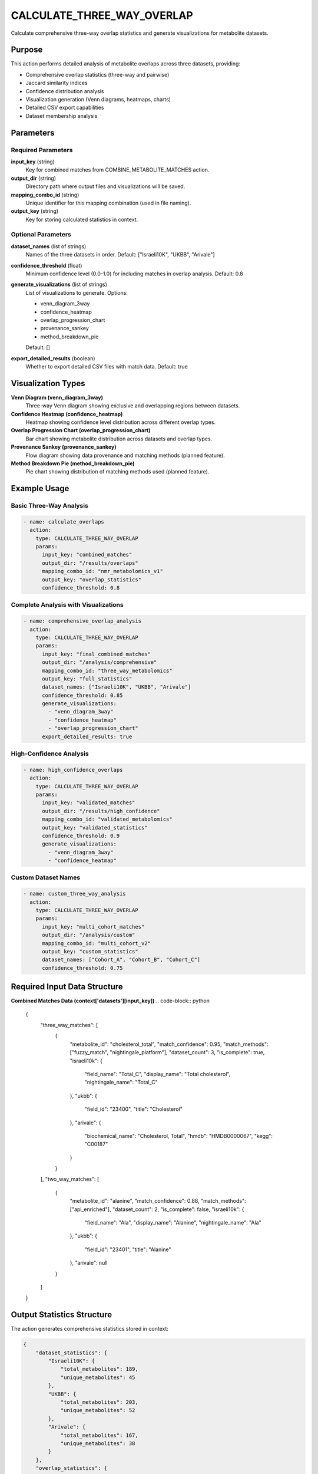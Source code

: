 CALCULATE_THREE_WAY_OVERLAP
===========================

Calculate comprehensive three-way overlap statistics and generate visualizations for metabolite datasets.

Purpose
-------

This action performs detailed analysis of metabolite overlaps across three datasets, providing:

* Comprehensive overlap statistics (three-way and pairwise)
* Jaccard similarity indices
* Confidence distribution analysis
* Visualization generation (Venn diagrams, heatmaps, charts)
* Detailed CSV export capabilities
* Dataset membership analysis

Parameters
----------

Required Parameters
~~~~~~~~~~~~~~~~~~~

**input_key** (string)
  Key for combined matches from COMBINE_METABOLITE_MATCHES action.

**output_dir** (string)
  Directory path where output files and visualizations will be saved.

**mapping_combo_id** (string)
  Unique identifier for this mapping combination (used in file naming).

**output_key** (string)
  Key for storing calculated statistics in context.

Optional Parameters
~~~~~~~~~~~~~~~~~~~

**dataset_names** (list of strings)
  Names of the three datasets in order.
  Default: ["Israeli10K", "UKBB", "Arivale"]

**confidence_threshold** (float)
  Minimum confidence level (0.0-1.0) for including matches in overlap analysis.
  Default: 0.8

**generate_visualizations** (list of strings)
  List of visualizations to generate. Options:
  
  * venn_diagram_3way
  * confidence_heatmap
  * overlap_progression_chart
  * provenance_sankey
  * method_breakdown_pie
  
  Default: []

**export_detailed_results** (boolean)
  Whether to export detailed CSV files with match data.
  Default: true

Visualization Types
-------------------

**Venn Diagram (venn_diagram_3way)**
  Three-way Venn diagram showing exclusive and overlapping regions between datasets.

**Confidence Heatmap (confidence_heatmap)**
  Heatmap showing confidence level distribution across different overlap types.

**Overlap Progression Chart (overlap_progression_chart)**
  Bar chart showing metabolite distribution across datasets and overlap types.

**Provenance Sankey (provenance_sankey)**
  Flow diagram showing data provenance and matching methods (planned feature).

**Method Breakdown Pie (method_breakdown_pie)**
  Pie chart showing distribution of matching methods used (planned feature).

Example Usage
-------------

Basic Three-Way Analysis
~~~~~~~~~~~~~~~~~~~~~~~~

.. code-block:: yaml

    - name: calculate_overlaps
      action:
        type: CALCULATE_THREE_WAY_OVERLAP
        params:
          input_key: "combined_matches"
          output_dir: "/results/overlaps"
          mapping_combo_id: "nmr_metabolomics_v1"
          output_key: "overlap_statistics"
          confidence_threshold: 0.8

Complete Analysis with Visualizations
~~~~~~~~~~~~~~~~~~~~~~~~~~~~~~~~~~~~~

.. code-block:: yaml

    - name: comprehensive_overlap_analysis
      action:
        type: CALCULATE_THREE_WAY_OVERLAP
        params:
          input_key: "final_combined_matches"
          output_dir: "/analysis/comprehensive"
          mapping_combo_id: "three_way_metabolomics"
          output_key: "full_statistics"
          dataset_names: ["Israeli10K", "UKBB", "Arivale"]
          confidence_threshold: 0.85
          generate_visualizations:
            - "venn_diagram_3way"
            - "confidence_heatmap"
            - "overlap_progression_chart"
          export_detailed_results: true

High-Confidence Analysis
~~~~~~~~~~~~~~~~~~~~~~~~

.. code-block:: yaml

    - name: high_confidence_overlaps
      action:
        type: CALCULATE_THREE_WAY_OVERLAP
        params:
          input_key: "validated_matches"
          output_dir: "/results/high_confidence"
          mapping_combo_id: "validated_metabolomics"
          output_key: "validated_statistics"
          confidence_threshold: 0.9
          generate_visualizations:
            - "venn_diagram_3way"
            - "confidence_heatmap"

Custom Dataset Names
~~~~~~~~~~~~~~~~~~~~

.. code-block:: yaml

    - name: custom_three_way_analysis
      action:
        type: CALCULATE_THREE_WAY_OVERLAP
        params:
          input_key: "multi_cohort_matches"
          output_dir: "/analysis/custom"
          mapping_combo_id: "multi_cohort_v2"
          output_key: "custom_statistics"
          dataset_names: ["Cohort_A", "Cohort_B", "Cohort_C"]
          confidence_threshold: 0.75

Required Input Data Structure
-----------------------------

**Combined Matches Data (context['datasets'][input_key])**
.. code-block:: python

    {
        "three_way_matches": [
            {
                "metabolite_id": "cholesterol_total",
                "match_confidence": 0.95,
                "match_methods": ["fuzzy_match", "nightingale_platform"],
                "dataset_count": 3,
                "is_complete": true,
                "israeli10k": {
                    "field_name": "Total_C",
                    "display_name": "Total cholesterol",
                    "nightingale_name": "Total_C"
                },
                "ukbb": {
                    "field_id": "23400",
                    "title": "Cholesterol"
                },
                "arivale": {
                    "biochemical_name": "Cholesterol, Total",
                    "hmdb": "HMDB0000067",
                    "kegg": "C00187"
                }
            }
        ],
        "two_way_matches": [
            {
                "metabolite_id": "alanine",
                "match_confidence": 0.88,
                "match_methods": ["api_enriched"],
                "dataset_count": 2,
                "is_complete": false,
                "israeli10k": {
                    "field_name": "Ala",
                    "display_name": "Alanine",
                    "nightingale_name": "Ala"
                },
                "ukbb": {
                    "field_id": "23401",
                    "title": "Alanine"
                },
                "arivale": null
            }
        ]
    }

Output Statistics Structure
---------------------------

The action generates comprehensive statistics stored in context:

.. code-block:: python

    {
        "dataset_statistics": {
            "Israeli10K": {
                "total_metabolites": 189,
                "unique_metabolites": 45
            },
            "UKBB": {
                "total_metabolites": 203,
                "unique_metabolites": 52
            },
            "Arivale": {
                "total_metabolites": 167,
                "unique_metabolites": 38
            }
        },
        "overlap_statistics": {
            "Israeli10K_UKBB": {
                "count": 156,
                "percentage_of_first": 82.5,
                "percentage_of_second": 76.8,
                "jaccard_index": 0.745,
                "metabolite_ids": ["cholesterol_total", "glucose", "lactate"],
                "confidence_distribution": {
                    "high": 124,
                    "medium": 28,
                    "low": 4
                }
            },
            "Israeli10K_Arivale": {
                "count": 134,
                "percentage_of_first": 70.9,
                "percentage_of_second": 80.2,
                "jaccard_index": 0.623,
                "metabolite_ids": ["alanine", "glucose", "triglycerides"],
                "confidence_distribution": {
                    "high": 98,
                    "medium": 31,
                    "low": 5
                }
            },
            "UKBB_Arivale": {
                "count": 142,
                "percentage_of_first": 70.0,
                "percentage_of_second": 85.0,
                "jaccard_index": 0.651,
                "metabolite_ids": ["hdl_cholesterol", "ldl_cholesterol"],
                "confidence_distribution": {
                    "high": 106,
                    "medium": 29,
                    "low": 7
                }
            },
            "three_way": {
                "count": 89,
                "percentage_of_first": 47.1,
                "percentage_of_second": 43.8,
                "percentage_of_third": 53.3,
                "jaccard_index": 0.363,
                "metabolite_ids": ["cholesterol_total", "glucose", "alanine"],
                "confidence_distribution": {
                    "high": 71,
                    "medium": 15,
                    "low": 3
                }
            }
        },
        "visualizations": {
            "venn_diagram": "/results/overlaps/venn_diagram_3way.png",
            "confidence_heatmap": "/results/overlaps/confidence_heatmap.png",
            "overlap_progression": "/results/overlaps/overlap_progression_chart.png"
        },
        "output_directory": "/results/overlaps"
    }

Generated Output Files
----------------------

**Visualization Files**
  * ``venn_diagram_3way.png`` - Three-way Venn diagram
  * ``confidence_heatmap.png`` - Confidence distribution heatmap
  * ``overlap_progression_chart.png`` - Metabolite distribution bar chart

**CSV Export Files**
  * ``{mapping_combo_id}_three_way_matches.csv`` - Detailed match data
  * ``{mapping_combo_id}_overlap_statistics.csv`` - Statistical summaries

**Detailed Match CSV Structure**
.. code-block:: csv

    metabolite_id,match_confidence,match_methods,dataset_count,is_complete,israeli10k_field_name,israeli10k_display_name,nightingale_name,ukbb_field_id,ukbb_title,arivale_biochemical_name,arivale_hmdb,arivale_kegg
    cholesterol_total,0.95,fuzzy_match;nightingale_platform,3,True,Total_C,Total cholesterol,Total_C,23400,Cholesterol,"Cholesterol, Total",HMDB0000067,C00187
    alanine,0.88,api_enriched,2,False,Ala,Alanine,Ala,23401,Alanine,,,

**Overlap Statistics CSV Structure**
.. code-block:: csv

    overlap_type,count,jaccard_index,percentage_of_first,percentage_of_second,percentage_of_third,high_confidence_count,medium_confidence_count,low_confidence_count
    Israeli10K_UKBB,156,0.745,82.5,76.8,,124,28,4
    Israeli10K_Arivale,134,0.623,70.9,80.2,,98,31,5
    UKBB_Arivale,142,0.651,70.0,85.0,,106,29,7
    three_way,89,0.363,47.1,43.8,53.3,71,15,3

Statistical Metrics Explained
-----------------------------

**Jaccard Index**
  Measures similarity between datasets: |A ∩ B| / |A ∪ B|
  
  * 1.0 = Perfect overlap
  * 0.0 = No overlap

**Percentage Calculations**
  * percentage_of_first: Overlap as percentage of first dataset
  * percentage_of_second: Overlap as percentage of second dataset
  * percentage_of_third: Overlap as percentage of third dataset (three-way only)

**Confidence Distribution**
  * high: Confidence ≥ 0.9
  * medium: 0.7 ≤ Confidence < 0.9
  * low: Confidence < 0.7

Visualization Details
---------------------

**Venn Diagram Features**
  * Color-coded regions for each dataset
  * Numerical labels showing metabolite counts
  * Statistical summary below diagram
  * High-resolution PNG output (300 DPI)

**Confidence Heatmap Features**
  * Percentage-based visualization
  * Color gradient from low to high confidence
  * Annotated cells with exact percentages
  * Separate analysis for each overlap type

**Progression Chart Features**
  * Bar chart showing distribution across categories
  * Individual dataset counts
  * Pairwise overlap counts
  * Three-way overlap count
  * Value labels on each bar

Error Handling
--------------

**Missing input data**
  .. code-block::
  
      Error: No data found for input key: 'missing_matches'
      
  Solution: Ensure COMBINE_METABOLITE_MATCHES was run first.

**Insufficient datasets**
  .. code-block::
  
      Error: Three dataset names required, got 2
      
  Solution: Provide exactly three dataset names.

**Visualization dependencies**
  .. code-block::
  
      Warning: matplotlib_venn not installed, skipping Venn diagram
      
  Solution: Install required packages with ``poetry add matplotlib-venn seaborn``.

**Output directory permissions**
  .. code-block::
  
      Error: Permission denied creating directory
      
  Solution: Ensure write permissions for output directory.

Best Practices
--------------

1. **Set appropriate confidence thresholds** - Higher thresholds for stricter analysis
2. **Generate key visualizations** - Venn diagrams and heatmaps provide best insights
3. **Use descriptive mapping IDs** - Include version and date information
4. **Export detailed results** - CSV files enable further analysis
5. **Validate input data** - Ensure combined matches contain expected structure
6. **Review statistical outputs** - Verify Jaccard indices and overlap percentages
7. **Organize output directories** - Use structured naming for multiple analyses

Performance Notes
-----------------

* Analysis scales linearly with number of matches
* Visualization generation adds 10-30 seconds depending on complexity
* CSV export time depends on match count and detail level
* Memory usage scales with dataset size and overlap complexity
* Large datasets (>10K metabolites) process efficiently

Dependencies
------------

**Required for basic functionality:**
  * pandas (CSV export)

**Required for visualizations:**
  * matplotlib (basic charts)
  * matplotlib-venn (Venn diagrams)
  * seaborn (heatmaps)

Integration
-----------

This action typically follows metabolite matching and combination:

.. code-block:: yaml

    steps:
      # ... previous matching steps ...
      
      - name: combine_all_matches
        action:
          type: COMBINE_METABOLITE_MATCHES
          params:
            nightingale_matches_key: "nightingale_baseline"
            enhanced_matches_key: "enhanced_results"
            output_key: "combined_matches"
      
      - name: analyze_overlaps
        action:
          type: CALCULATE_THREE_WAY_OVERLAP
          params:
            input_key: "combined_matches"
            output_dir: "/results/analysis"
            mapping_combo_id: "metabolomics_v1"
            output_key: "overlap_stats"
            generate_visualizations:
              - "venn_diagram_3way"
              - "confidence_heatmap"
      
      - name: generate_report
        action:
          type: GENERATE_METABOLOMICS_REPORT
          params:
            statistics_key: "overlap_stats"
            matches_key: "combined_matches"